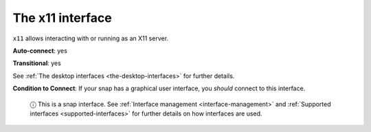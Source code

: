 .. 7785.md

.. _the-x11-interface:

The x11 interface
=================

``x11`` allows interacting with or running as an X11 server.

**Auto-connect**: yes

**Transitional**: yes

See :ref:`The desktop interfaces <the-desktop-interfaces>` for further details.

**Condition to Connect**: If your snap has a graphical user interface, you *should* connect to this interface.

   ⓘ This is a snap interface. See :ref:`Interface management <interface-management>` and :ref:`Supported interfaces <supported-interfaces>` for further details on how interfaces are used.
